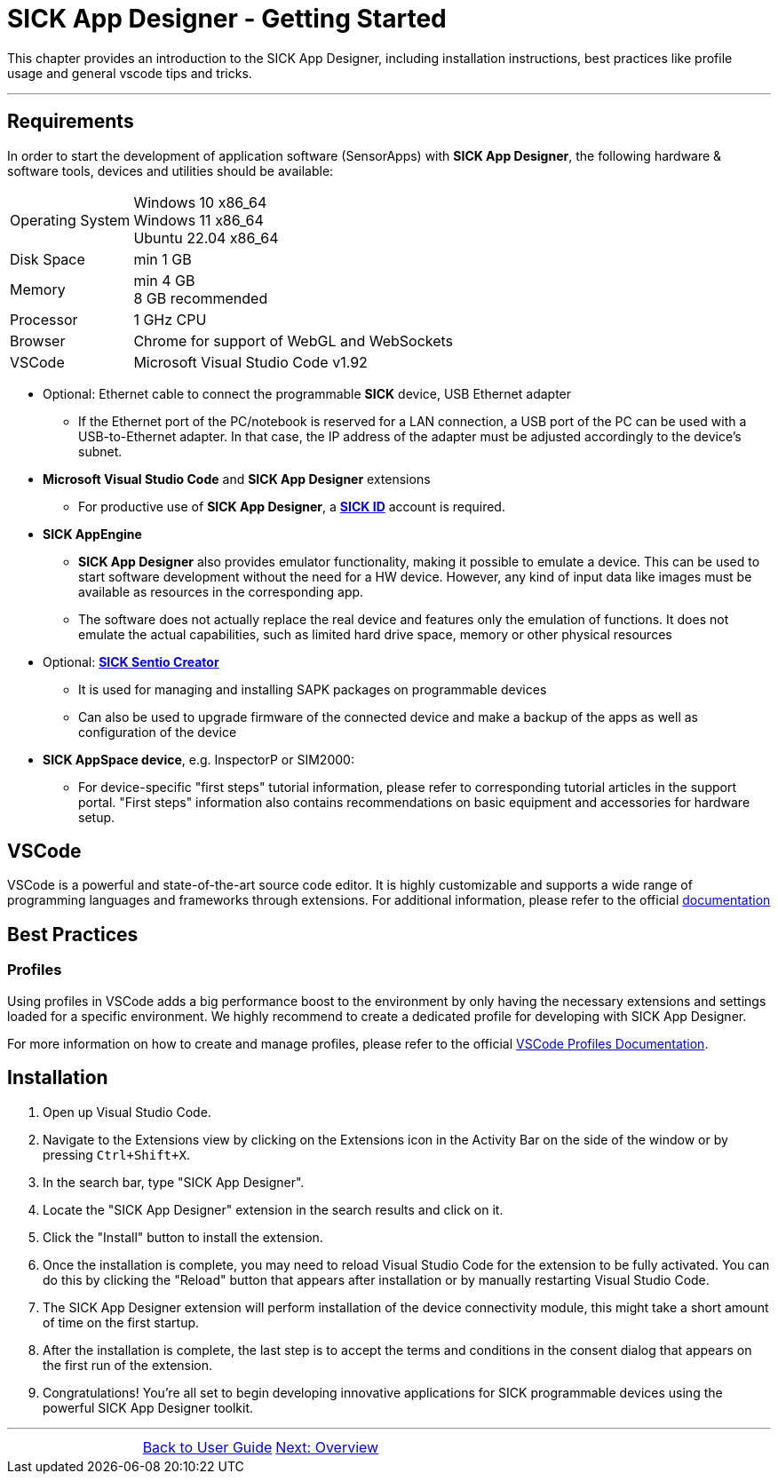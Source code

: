 = SICK App Designer - Getting Started

This chapter provides an introduction to the SICK App Designer, including installation instructions,
best practices like profile usage and general vscode tips and tricks.

---

== Requirements
In order to start the development of application software (SensorApps) with *SICK App Designer*, the following hardware & software tools, devices and utilities should be available:

[cols="1,3"]
|===
|Operating System|Windows 10 x86_64 +
Windows 11 x86_64 +
Ubuntu 22.04 x86_64
|Disk Space|min 1 GB
|Memory|min 4 GB +
8 GB recommended
|Processor|1 GHz CPU
|Browser|Chrome for support of WebGL and WebSockets
|VSCode|Microsoft Visual Studio Code v1.92
|===

* Optional: Ethernet cable to connect the programmable *SICK* device, USB Ethernet adapter
** If the Ethernet port of the PC/notebook is reserved for a LAN connection, a USB port of the PC can be used with a USB-to-Ethernet adapter. In that case, the IP address of the adapter must be adjusted accordingly to the device's subnet.

* *Microsoft Visual Studio Code* and *SICK App Designer* extensions
** For productive use of *SICK App Designer*, a https://id.sick.com/[*SICK ID*] account is required.

* *SICK AppEngine*
** *SICK App Designer* also provides emulator functionality, making it possible to emulate a device. This can be used to start software development without the need for a HW device. However, any kind of input data like images must be available as resources in the corresponding app.
** The software does not actually replace the real device and features only the emulation of functions. It does not emulate the actual capabilities, such as limited hard drive space, memory or other physical resources

* Optional: https://www.sick.com/de/de/produkte/digitale-dienste-und-software/software/sentio-creator/p/p686849[*SICK Sentio Creator*]
** It is used for managing and installing SAPK packages on programmable devices
** Can also be used to upgrade firmware of the connected device and make a backup of the apps as well as configuration of the device

* *SICK AppSpace device*, e.g. InspectorP or SIM2000:
** For device-specific "first steps" tutorial information, please refer to corresponding tutorial articles in the support portal. "First steps" information also contains recommendations on basic equipment and accessories for hardware setup.

== VSCode
VSCode is a powerful and state-of-the-art source code editor. It is highly customizable and supports a wide range of programming languages and frameworks through extensions.
    For additional information, please refer to the official https://code.visualstudio.com/docs[documentation]
// Add some general VSCode documentation here...

== Best Practices
=== Profiles
Using profiles in VSCode adds a big performance boost to the environment by only having the necessary extensions and settings loaded for a specific environment.
We highly recommend to create a dedicated profile for developing with SICK App Designer.


For more information on how to create and manage profiles, please refer to the official https://code.visualstudio.com/docs/editor/profiles[VSCode Profiles Documentation].

== Installation
1. Open up Visual Studio Code.
2. Navigate to the Extensions view by clicking on the Extensions icon in the Activity Bar on the side of the window or by pressing `Ctrl+Shift+X`.
3. In the search bar, type "SICK App Designer".
4. Locate the "SICK App Designer" extension in the search results and click on it.
5. Click the "Install" button to install the extension.
6. Once the installation is complete, you may need to reload Visual Studio Code for the extension to be fully activated. You can do this by clicking the "Reload" button that appears after installation or by manually restarting Visual Studio Code.
7. The SICK App Designer extension will perform installation of the device connectivity module, this might take a short amount of time on the first startup.
8. After the installation is complete, the last step is to accept the terms and conditions in the consent dialog that appears on the first run of the extension.
9. Congratulations! You're all set to begin developing innovative applications for SICK programmable devices using the powerful SICK App Designer toolkit.
//TODO: Add screenshot of consent dialog
//footer: navigation

---

[cols="<,^,>", frame=none, grid=none]
|===
||
xref:../User-Guide.adoc[Back to User Guide]|
xref:../Chapter_2-Overview/Overview.adoc[Next: Overview]
|===